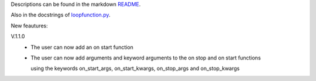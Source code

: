 Descriptions can be found in the markdown `README
<https://github.com/Zaeb0s/loop-function/blob/master/README.md>`_.

Also in the docstrings of `loopfunction.py
<https://github.com/Zaeb0s/loop-function/blob/master/loopfunction/loopfunction.py>`_.


New feautures:

V.1.1.0
   - The user can now add an on start function

   - The user can now add arguments and keyword arguments to the on stop and on start functions

     using the keywords on_start_args, on_start_kwargs, on_stop_args and on_stop_kwargs
